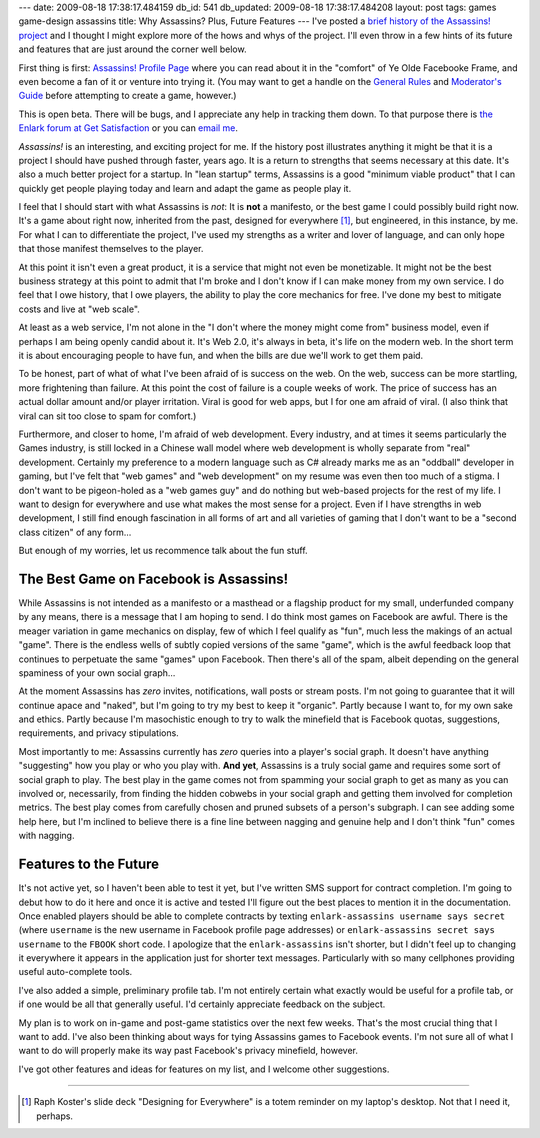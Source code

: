 ---
date: 2009-08-18 17:38:17.484159
db_id: 541
db_updated: 2009-08-18 17:38:17.484208
layout: post
tags: games game-design assassins
title: Why Assassins? Plus, Future Features
---
I've posted a `brief history of the Assassins! project`__ and I thought
I might explore more of the hows and whys of the project. I'll even
throw in a few hints of its future and features that are just around the
corner well below.

__ http://blog.worldmaker.net/2009/aug/01/history-assassins/

First thing is first: `Assassins! Profile Page`_ where you can read
about it in the "comfort" of Ye Olde Facebooke Frame, and even become a
fan of it or venture into trying it. (You may want to get a handle on
the `General Rules`_ and `Moderator's Guide`_ before attempting to
create a game, however.)

This is open beta. There will be bugs, and I appreciate any help in
tracking them down. To that purpose there is `the Enlark forum at Get
Satisfaction`__ or you can `email me <me@worldmaker.net>`_.

__ http://getsatisfaction.com/enlark

*Assassins!* is an interesting, and exciting project for me. If the
history post illustrates anything it might be that it is a project I
should have pushed through faster, years ago. It is a return to
strengths that seems necessary at this date. It's also a much better
project for a startup. In "lean startup" terms, Assassins is a good
"minimum viable product" that I can quickly get people playing today and
learn and adapt the game as people play it.

I feel that I should start with what Assassins is *not*: It is **not** a
manifesto, or the best game I could possibly build right now. It's a
game about right now, inherited from the past, designed for everywhere
[1]_, but engineered, in this instance, by me. For what I can to
differentiate the project, I've used my strengths as a writer and lover
of language, and can only hope that those manifest themselves to the
player.

At this point it isn't even a great product, it is a service that might
not even be monetizable. It might not be the best business strategy at
this point to admit that I'm broke and I don't know if I can make money
from my own service. I do feel that I owe history, that I owe players,
the ability to play the core mechanics for free. I've done my best to
mitigate costs and live at "web scale".

At least as a web service, I'm not alone in the "I don't where the money
might come from" business model, even if perhaps I am being openly
candid about it. It's Web 2.0, it's always in beta, it's life on the
modern web. In the short term it is about encouraging people to have
fun, and when the bills are due we'll work to get them paid.

To be honest, part of what of what I've been afraid of is success on the
web. On the web, success can be more startling, more frightening than
failure. At this point the cost of failure is a couple weeks of work.
The price of success has an actual dollar amount and/or player
irritation. Viral is good for web apps, but I for one am afraid of
viral. (I also think that viral can sit too close to spam for comfort.)

Furthermore, and closer to home, I'm afraid of web development. Every
industry, and at times it seems particularly the Games industry, is
still locked in a Chinese wall model where web development is wholly
separate from "real" development. Certainly my preference to a modern
language such as C# already marks me as an "oddball" developer in
gaming, but I've felt that "web games" and "web development" on my
resume was even then too much of a stigma. I don't want to be
pigeon-holed as a "web games guy" and do nothing but web-based projects
for the rest of my life. I want to design for everywhere and use what
makes the most sense for a project. Even if I have strengths in web
development, I still find enough fascination in all forms of art and all
varieties of gaming that I don't want to be a "second class citizen" of
any form...

But enough of my worries, let us recommence talk about the fun stuff.

The Best Game on Facebook is Assassins!
=======================================

While Assassins is not intended as a manifesto or a masthead or a
flagship product for my small, underfunded company by any means, there
is a message that I am hoping to send. I do think most games on Facebook
are awful. There is the meager variation in game mechanics on display,
few of which I feel qualify as "fun", much less the makings of an actual
"game".  There is the endless wells of subtly copied versions of the
same "game", which is the awful feedback loop that continues to
perpetuate the same "games" upon Facebook. Then there's all of the spam,
albeit depending on the general spaminess of your own social graph...

At the moment Assassins has *zero* invites, notifications, wall posts or
stream posts. I'm not going to guarantee that it will continue apace and
"naked", but I'm going to try my best to keep it "organic". Partly
because I want to, for my own sake and ethics. Partly because I'm
masochistic enough to try to walk the minefield that is Facebook quotas,
suggestions, requirements, and privacy stipulations.

Most importantly to me: Assassins currently has *zero* queries into a
player's social graph. It doesn't have anything "suggesting" how you
play or who you play with. **And yet**, Assassins is a truly social game
and requires some sort of social graph to play. The best play in the
game comes not from spamming your social graph to get as many as you can
involved or, necessarily, from finding the hidden cobwebs in your social
graph and getting them involved for completion metrics. The best play
comes from carefully chosen and pruned subsets of a person's subgraph. I
can see adding some help here, but I'm inclined to believe there is a
fine line between nagging and genuine help and I don't think "fun" comes
with nagging.

Features to the Future
======================

It's not active yet, so I haven't been able to test it yet, but I've
written SMS support for contract completion. I'm going to debut how to
do it here and once it is active and tested I'll figure out the best
places to mention it in the documentation. Once enabled players should
be able to complete contracts by texting ``enlark-assassins username says
secret`` (where ``username`` is the new username in Facebook profile
page addresses) or ``enlark-assassins secret says username`` to the
``FBOOK`` short code. I apologize that the ``enlark-assassins`` isn't
shorter, but I didn't feel up to changing it everywhere it appears in
the application just for shorter text messages. Particularly with so
many cellphones providing useful auto-complete tools.

I've also added a simple, preliminary profile tab. I'm not entirely
certain what exactly would be useful for a profile tab, or if one would
be all that generally useful. I'd certainly appreciate feedback on the
subject.

My plan is to work on in-game and post-game statistics over the next few
weeks. That's the most crucial thing that I want to add. I've also been
thinking about ways for tying Assassins games to Facebook events. I'm
not sure all of what I want to do will properly make its way past
Facebook's privacy minefield, however.

I've got other features and ideas for features on my list, and I welcome
other suggestions.

----

.. [1] Raph Koster's slide deck "Designing for Everywhere" is a totem
   reminder on my laptop's desktop. Not that I need it, perhaps.

.. _Assassins! Profile Page: http://www.facebook.com/apps/application.php?id=2395244337
.. _General Rules: http://fbassassins.enlark.com/static/rules.html
.. _Moderator's Guide: http://fbassassins.enlark.com/static/moderator.html

.. vim: ai spell tw=72
